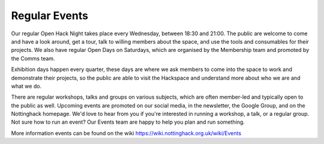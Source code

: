 Regular Events
==============
Our regular Open Hack Night takes place every Wednesday, between 18:30 and 21:00. The public are welcome to come and have a look around, get a tour, talk to willing members about the space, and use the tools and consumables for their projects. We also have regular Open Days on Saturdays, which are organised by the Membership team and promoted by the Comms team.

Exhibition days happen every quarter, these days are where we ask members to come into the space to work and demonstrate their projects, so the public are able to visit the Hackspace and understand more about who we are and what we do.

There are regular workshops, talks and groups on various subjects, which are often member-led and typically open to the public as well. Upcoming events are promoted on our social media, in the newsletter, the Google Group,  and on the Nottinghack homepage. We'd love to hear from you if you're interested in running a workshop, a talk, or a regular group. Not sure how to run an event? Our Events team are happy to help you plan and run something.

More information events can be found on the wiki https://wiki.nottinghack.org.uk/wiki/Events
